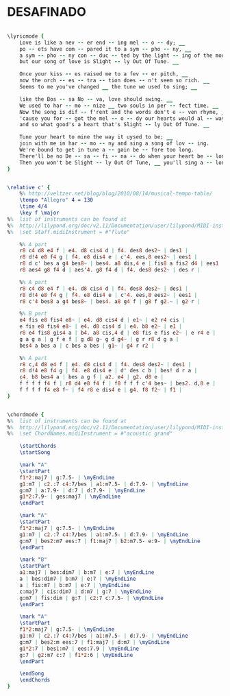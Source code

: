 * DESAFINADO
  :PROPERTIES:
  :lyricsurl: "http://www.hotlyrics.net/lyrics/E/Ella_Fitzgerald/Desafinado.html"
  :idyoutube: "g6w3a2v_50U"
  :idyoutuberemark: "Joao Gilberto in a nice brasilian version"
  :structure: "AABA"
  :uuid:     "c3fff540-a26e-11df-9435-0019d11e5a41"
  :completion: "5"
  :poet:     "Newton Mendonca, Jon Hendricks, Jessie Cavanaugh"
  :piece:    "Medium Bossa Nova"
  :copyrightextra: "1959 1962, Editora Musical Arapua, Sao Paulo, Brazil"
  :copyright: "1959 and 1962, Editora Musical Arapua, Sao Paulo, Brazil"
  :composer: "Antonio Carlos Jobim"
  :subtitle: "Slightly Out Of Tune"
  :style:    "Jazz"
  :title:    "Desafinado"
  :render:   "Fake"
  :doLyrics: True
  :doVoice:  True
  :doChords: True
  :END:


#+name: LyricsFake
#+header: :file desafinado_LyricsFake.eps
#+begin_src lilypond 

\lyricmode {
	Love is like a nev -- er end -- ing mel -- o -- dy; __
	po -- ets have com -- pared it to a sym -- pho -- ny, __
	a sym -- pho -- ny con -- duc -- ted by the light -- ing of the moon,
	but our song of love is Slight -- ly Out Of Tune. __

	Once your kiss -- es raised me to a fev -- er pitch, __
	now the orch -- es -- tra -- tion does -- n't seem so rich. __
	Seems to me you've changed __ the tune we used to sing; __

	like the Bos -- sa No -- va, love should swing. __
	We used to har -- mo -- nize __ two souls in per -- fect time. __
	Now the song is dif -- f'rent and the words don't e -- ven rhyme, __
	'cause you for -- got the mel -- o -- dy our hearts would al -- ways croon, __
	and so what good's a heart that's Slight -- ly Out Of Tune. __

	Tune your heart to mine the way it uysed to be; __
	join with me in har -- mo -- ny and sing a song of lov -- ing.
	We're bound to get in tune a -- gain be -- fore too long.
	There'll be no De -- sa -- fi -- na -- do when your heart be -- longs to me com -- plete -- ly. __
	Then you won't be Slight -- ly Out Of Tune, __ you'll sing a -- long with me. __
}

#+end_src

#+name: VoiceFake
#+header: :file desafinado_VoiceFake.eps
#+begin_src lilypond 

\relative c' {
	%% http://veltzer.net/blog/blog/2010/08/14/musical-tempo-table/
	\tempo "Allegro" 4 = 130
	\time 4/4
	\key f \major
%%	list of instruments can be found at
%%	http://lilypond.org/doc/v2.11/Documentation/user/lilypond/MIDI-instruments#MIDI-instruments
%%	\set Staff.midiInstrument = #"flute"

	%% A part
	r8 c4 d8 e4 f | e4. d8 cis4 d | f4. des8 des2~ | des1 |
	r8 d!4 e8 f4 g | f4. e8 dis4 e | c'4. ees,8 ees2~ | ees1 |
	r8 d c' bes a g4 bes8~ | bes4. a8 dis,4 e | fis8 a fis2 d4 | ees1 |
	r8 aes4 g8 f4 d | aes'4. g8 f4 d | f4. des8 des2~ | des r |

	%% A part
	r8 c4 d8 e4 f | e4. d8 cis4 d | f4. des8 des2~ | des1 |
	r8 d!4 e8 f4 g | f4. e8 dis4 e | c'4. ees,8 ees2~ | ees1 |
	r8 c'4 bes8 a g4 bes8~ | bes4. a8 g4 f | g8 f g2.~ | g2 r |

	%% B part
	e4 fis e8 fis4 e8~ | e4. d8 cis4 d | e1~ | e2 r4 cis |
	e fis e8 fis4 e8~ | e4. d8 cis4 d | e4. b8 e2~ | e1 |
	r8 e4 fis8 gis4 a | b4. a8 cis,4 d | e8 fis e fis e2~ | e r4 e |
	g a g a | g f e f | g d8 g~ g d g4~ | g r r8 d g a |
	bes4 a bes a | c bes a bes | g1~ | g4 r r2 |

	%% A part
	r8 c,4 d8 e4 f | e4. d8 cis4 d | f4. des8 des2~ | des1 |
	r8 d!4 e8 f4 g | f4. e8 dis4 e | d' des c b | bes! d r a |
	c4. b8 bes4 a | bes a g f | a2. e4 | g2. d8 e |
	f f f f f4 f | r8 d4 e8 f4 f | f8 f f f c'4 bes~ | bes2. d,8 e |
	f f f f f4 e8 f~ | f4 r8 e dis4 e | g4. f8 f2~ | f1 |
}

#+end_src

#+name: ChordsFake
#+header: :file desafinado_ChordsFake.eps
#+begin_src lilypond 

\chordmode {
%%	list of instruments can be found at
%%	http://lilypond.org/doc/v2.11/Documentation/user/lilypond/MIDI-instruments#MIDI-instruments
%%	\set ChordNames.midiInstrument = #"acoustic grand"

	\startChords
	\startSong

	\mark "A"
	\startPart
	f1*2:maj7 | g:7.5- | \myEndLine
	g1:m7 | c2.:7 c4:7/bes | a1:m7.5- | d:7.9- | \myEndLine
	g:m7 | a:7.9- | d:7 | d:7.9- | \myEndLine
	g1*2:7.9- | ges:maj7 | \myEndLine
	\endPart

	\mark "A"
	\startPart
	f1*2:maj7 | g:7.5- | \myEndLine
	g1:m7 | c2.:7 c4:7/bes | a1:m7.5- | d:7.9- | \myEndLine
	g:m7 | bes2:m7 ees:7 | f1:maj7 | b2:m7.5- e:9- | \myEndLine
	\endPart

	\mark "B"
	\startPart
	a1:maj7 | bes:dim7 | b:m7 | e:7 | \myEndLine
	a | bes:dim7 | b:m7 | e:7 | \myEndLine
	a | fis:m7 | b:m7 | e:7 | \myEndLine
	c:maj7 | cis:dim7 | d:m7 | g:7 | \myEndLine
	g:m7 | fis:dim | g:7 | c2:7 c:7.5- | \myEndLine
	\endPart

	\mark "A"
	\startPart
	f1*2:maj7 | g:7.5- | \myEndLine
	g1:m7 | c2.:7 c4:7/bes | a1:m7.5- | d:7.9- | \myEndLine
	g:m7 | bes2:m ees:7 | f1:maj7 | d:m7 | \myEndLine
	g1*2:7 | bes1:m7 | ees:7.9 | \myEndLine
	g:7 | g2:m7 c:7 | f1*2:6 | \myEndLine
	\endPart

	\endSong
	\endChords
}

#+end_src


